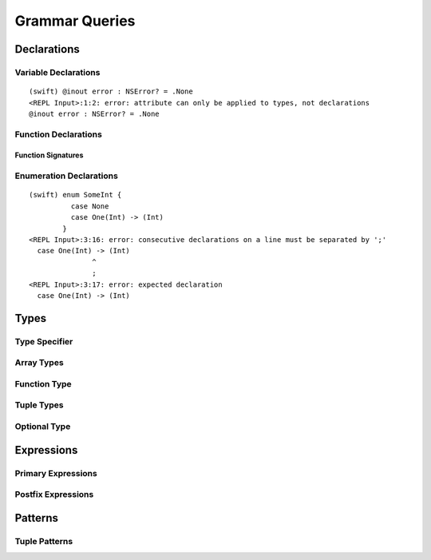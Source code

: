 Grammar Queries
===============

Declarations
------------

Variable Declarations
~~~~~~~~~~~~~~~~~~~~~


.. syntax-outline::

    var <#variable name#> : <#type#> = <#expression#>


.. syntax-outline::

    var <#variable name#> : <#type#> {
    get:
        <#code to execute#>
    set(<#setter name#>):
        <#code to execute#>
    }

.. TODO:

    In prose: discuss that 'name' can also be a pattern in the first syntax-outline.
    Also, discuss that when you only want to provide a getter, 'get:' is optional
    (as shown in the third form of the grammar).



.. langref-grammar

    decl-var        ::= attribute-list 'var' pattern initializer?  (',' pattern initializer?)*
    decl-var        ::= attribute-list 'var' identifier ':' type-annotation brace-item-list
    decl-var        ::= attribute-list 'var' identifier ':' type-annotation '{' get-set '}'
    initializer     ::= '=' expr
    get-set         ::= get set?
    get-set         ::= set get
    get             ::= 'get:' brace-item*
    set             ::= 'set' set-name? ':' brace-item*
    set-name        ::= '(' identifier ')'


.. syntax-grammar::

    Grammar of a variable declaration

    variable-declaration --> attribute-sequence-OPT ``var`` pattern-initializer-list
    variable-declaration --> attribute-sequence-OPT ``var`` variable-name type-specifier code-block
    variable-declaration --> attribute-sequence-OPT ``var`` variable-name type-specifier getter-setter-block
    variable-name --> identifier
    
    pattern-initializer-list --> pattern-initializer | pattern-initializer ``,`` pattern-initializer-list
    pattern-initializer --> pattern initializer-OPT
    initializer --> ``=`` expression
    
    getter-setter-block --> ``{`` getter setter-OPT ``}`` | ``{`` setter getter ``}``
    getter --> ``get`` ``:`` code-block-items-OPT
    setter --> ``set`` setter-name-OPT ``:`` code-block-items-OPT
    setter-name --> ``(`` identifier ``)``
    
.. TODO:

    TR: Are the type specifiers in the second and third lines optional or mandatory?
    
.. docnote:: Are the type specifiers in the second and third lines optional or mandatory?

.. docnote:: Are attributes allowed before 'var' in a variable declaration?
    Same question for other declarations (e.g., function, class, protocol, etc.).
    See REPL error, below.

::

    (swift) @inout error : NSError? = .None
    <REPL Input>:1:2: error: attribute can only be applied to types, not declarations
    @inout error : NSError? = .None


Function Declarations
~~~~~~~~~~~~~~~~~~~~~

.. syntax-outline::

    func <#function name#> (<#arguments#>) -> <#return type#> {
        <#code to execute#>
    }

.. TODO:

    Discuss in prose: Variadic functions and the other permutations of function declarations.
    Also, write a syntax-outline for selector-style functions, once these are nailed down.

Function Signatures
+++++++++++++++++++


.. langref-grammar

    decl-func        ::= attribute-list 'static'? 'func' any-identifier generic-params? func-signature brace-item-list?
    func-signature ::= func-arguments func-signature-result?
    func-arguments ::= pattern-tuple+
    func-arguments ::= selector-tuple
    selector-tuple ::= '(' pattern-tuple-element ')' (identifier-or-any '(' pattern-tuple-element ')')+
    func-signature-result ::= '->' type-annotation


.. syntax-grammar::
    
    Grammar of a function declaration
    
    function-declaration --> attribute-sequence-OPT ``func`` function-name generic-parameters-OPT function-signature code-block-OPT
    function-name --> any-identifier
    
    function-signature --> function-arguments function-signature-result-OPT
    function-arguments --> tuple-patterns | selector-arguments
    function-signature-result --> ``->`` attribute-sequence-OPT type
    
    selector-arguments --> ``(`` tuple-pattern-element ``)`` selector-tuples
    selector-tuples --> selector-name ``(`` tuple-pattern-element ``)`` selector-tuples-OPT
    selector-name --> identifier-or-any
    
.. TODO: 

    Revisit function-declaration; the ``static`` keyword may be renamed and/or made into an attribute.
    The reason is that ``static`` isn't the most appropriate term, because we're using it to 
    mark a class function, not a static function (in the proper sense). 
    This issue is being tracked by:
    <rdar://problem/13347488> Consider renaming "static" functions to "class" functions
    Also, selector-style syntax is still under discussion/development.
    
    TR: Discuss with compiler team: tuple-patterns and ``(`` tuple-pattern-element ``)`` seem to allow
    the same elements; how are they different? Maybe type-tuple and type-tuple-element is what is meant?
    In any case, what's the difference between tuple-patterns/``(`` tuple-pattern-element ``)`` and
    type-tuple/type-tuple-element?
    
    TR: Also, is the code-block-OPT really optional? What does it mean when you leave off the code-block?
    
    Revised selector-name---can we come up with a better name for this?
    
    Add elsewhere: tuple-patterns (tuple-patterns --> tuple-pattern | tuple-pattern tuple-patterns)

.. docnote:: Tuple-pattern and "( tuple-pattern-element )" seem to allow
    the same elements; how are they different?
    Do we want to use tuple-pattern in function-arguments, given that it over-generates quite a lot?
    Or do we want to create a new syntactic category that is a tuple-type with an optional default value?

.. docnote:: Is the code-block-OPT really optional at the end of a function declaration? 
    What does it mean when you leave off the code-block?

.. docnote:: What's the current status of the 'static' keyword?

.. docnote:: What's the current status of selector-style syntax for function declarations?



Enumeration Declarations
~~~~~~~~~~~~~~~~~~~~~~~~

.. syntax-outline::

    enum <#enumeration name#> {
        case <#enumerator list 1#>
        case <#enumerator list 2#>(<#associated value type#>)
    }

.. syntax-outline::

    enum <#enumeration name#> : <#raw value type#> {
        case <#enumerator list 1#> = <#raw value 1#>
        case <#enumerator list 2#> = <#raw value 2#>

.. TODO:

    TR: Is 'raw value type' the correct thing to put here?
    According to the grammar, it's an inheritance list,
    which can take a list of protocols.
    If it could be a protocol, that wouldn't really be a "raw value".
    However, it seems like it should be a non-protocol type:
    the type of the raw values.

.. docnote:: Is 'raw value type' the correct thing to put here?
    According to the grammar, it's an inheritance list,
    which can take a list of protocols.
    If it could be a protocol, that wouldn't really be a "raw value".
    However, it seems like it should be a non-protocol type:
    the type of the raw values.


.. langref-grammar

    decl-enum ::= attribute-list 'enum' identifier generic-params? inheritance? enum-body
    enum-body ::= '{' decl* '}'
    decl-enum-element ::= attribute-list 'case' enum-case (',' enum-case)*
    enum-case ::= identifier type-tuple? ('->' type)?

.. syntax-grammar::

    Grammar of an enumeration declaration
    
    enum-declaration --> attribute-sequence-OPT ``enum`` enum-name generic-parameters-OPT type-inheritance-list-OPT enum-body
    enum-name --> identifier
    enum-body --> ``{`` declarations-OPT ``}``
    
    enum-element-declaration --> attribute-sequence-OPT ``case`` enumerator-list
    enumerator-list --> enumerator | enumerator ``,`` enumerator-list
    enumerator --> identifier tuple-type-OPT enumerator-return-type-OPT
    enumerator-return-type --> ``->`` type


.. TODO:

    Add elsewhere: declarations (declarations --> declaration declarations-OPT)
    
    TR: Is it really the case that you can have declarations other than enum-element-declaration
    inside an enum-body? If not, we should replace enum-body with:
    enum-body --> ``{`` enum-element-declarations-OPT ``}``.
    
    TR: Also, do we need to modify the grammar to allow for raw values?
    
    TR: Discuss with the compiler team: in the enum-case, ('->' type)? doesn't match what the REPL
    expects: 
    (swift) enum SomeInt {
              case None
              case One(Int) -> (Int)
            }
    <REPL Input>:3:16: error: consecutive declarations on a line must be separated by ';'
      case One(Int) -> (Int)
                   ^
                   ;
    <REPL Input>:3:17: error: expected declaration
      case One(Int) -> (Int)


.. docnote:: Is it really the case that you can have declarations other than enum-element-declaration
    inside an enum-body? If not, we should replace enum-body with:
    enum-body --> ``{`` enum-element-declarations-OPT ``}``.

.. docnote:: Also, do we need to modify/update the grammar to allow for raw values?

.. docnote:: In the enum-case of the original grammar, ('->' type)? doesn't match what the REPL
    expects (see listing below).

::

    (swift) enum SomeInt {
              case None
              case One(Int) -> (Int)
            }
    <REPL Input>:3:16: error: consecutive declarations on a line must be separated by ';'
      case One(Int) -> (Int)
                   ^
                   ;
    <REPL Input>:3:17: error: expected declaration
      case One(Int) -> (Int)



Types
-----


.. langref-grammar

    type ::= type-function
    type ::= type-array
    type-simple ::= type-identifier
    type-simple ::= type-tuple
    type-simple ::= type-composition
    type-simple ::= type-metatype
    type-simple ::= type-optional
    type-annotation ::= attribute-list type


.. syntax-grammar::

    Grammar of a type
    
    type --> array-type | function-type | basic-type


.. NOTE: Removed "annotated-type" as a syntactic category,
    because having it would allow productions that contain redundancy;
    for example, it would allow "attribute-sequence attribute-sequence function-type".
    Instead, we can simply replace it by its definition ("attribute-sequence-OPT type").

Type Specifier
~~~~~~~~~~~~~~

.. syntax-grammar::

    Grammar of a type specifier

    type-specifier --> ``:`` attribute-sequence-OPT type


Array Types
~~~~~~~~~~~


.. langref-grammar

    type-array ::= type-simple
    type-array ::= type-array '[' ']'
    type-array ::= type-array '[' expr ']'


.. syntax-grammar::

    Grammar of an array type
    
    array-type --> basic-type | array-type ``[`` ``]`` | array-type ``[`` expression ``]``

.. TODO:

    TR: Is it just an accident that this definition of array types
    allows a basic type without any square brackets to be called an
    "array", or is that for some reason?  Alex's guess is that it's
    written this way just because it makes the recusive definition work:
    you can keep adding square brackets by recursion,
    and eventually hit a basic-type and stop recursing.


.. docnote:: Is it just an accident that this definition of array types
    allows a basic type without any square brackets to be called an
    "array", or is that for some reason?  Alex's guess is that it's
    written this way just because it makes the recusive definition work:
    you can keep adding square brackets by recursion,
    and eventually hit a basic-type and stop recursing.

Function Type
~~~~~~~~~~~~~


.. langref-grammar

    type-function ::= type-tuple '->' type-annotation


.. syntax-grammar::

    Grammar of a function type

    function-type --> tuple-type ``->`` attribute-sequence-OPT type



Tuple Types
~~~~~~~~~~~


.. langref-grammar

    type-tuple ::= '(' type-tuple-body? ')'
    type-tuple-body ::= type-tuple-element (',' type-tuple-element)* '...'?
    type-tuple-element ::= identifier ':' type-annotation
    type-tuple-element ::= type-annotation


.. syntax-grammar::

    Grammar of a tuple type
    
    tuple-type --> ``(`` tuple-type-body-OPT ``)``
    tuple-type-body --> tuple-type-element-list ``...``-OPT
    tuple-type-element-list --> tuple-type-element | tuple-type-element ``,`` tuple-type-element-list
    tuple-type-element --> attribute-sequence-OPT type | element-name type-specifier


Optional Type
~~~~~~~~~~~~~


.. langref-grammar

    type-optional ::= type-simple '?'-postfix

.. TODO:

    TR: Why is -postfix here? Does it just mean that '?' is a postfix operator.
    
.. syntax-grammar::

    Grammar of an optional type
    
    optional-type --> basic-type ``?``

.. docnote:: Why is -postfix here? Does it just mean that '?' is a postfix operator.


Expressions
-----------

.. langref-grammar

    expr          ::= expr-basic
    expr          ::= expr-trailing-closure expr-cast?
    expr-basic    ::= expr-sequence expr-cast?
    expr-sequence ::= expr-unary expr-binary*
    expr-primary  ::= expr-literal
    expr-primary  ::= expr-identifier
    expr-primary  ::= expr-super
    expr-primary  ::= expr-closure
    expr-primary  ::= expr-anon-closure-arg
    expr-primary  ::= expr-paren
    expr-primary  ::= expr-delayed-identifier
    expr-postfix  ::= expr-primary
    expr-postfix  ::= expr-postfix operator-postfix
    expr-postfix  ::= expr-new
    expr-postfix  ::= expr-dot
    expr-postfix  ::= expr-metatype
    expr-postfix  ::= expr-subscript
    expr-postfix  ::= expr-call
    expr-postfix  ::= expr-optional
    expr-force-value  ::= expr-force-value (typo in the langref; lhs should be expr-postfix)
    
    expr-binary ::= op-binary-or-ternary expr-unary expr-cast?
    op-binary-or-ternary ::= operator-binary
    op-binary-or-ternary ::= '='
    op-binary-or-ternary ::= '?'-infix expr-sequence ':'
    expr-cast ::= 'is' type
    expr-cast ::= 'as' type
    expr-unary   ::= operator-prefix* expr-postfix
    expr-literal ::= integer_literal
    expr-literal ::= floating_literal
    expr-literal ::= character_literal
    expr-literal ::= string_literal
    expr-literal ::= '__FILE__'
    expr-literal ::= '__LINE__'
    expr-literal ::= '__COLUMN__'
    expr-identifier ::= identifier generic-args?
    expr-super ::= expr-super-method
    expr-super ::= expr-super-subscript
    expr-super ::= expr-super-constructor
    expr-super-method ::= 'super' '.' expr-identifier
    expr-super-subscript ::= 'super' '[' expr ']'
    expr-super-constructor ::= 'super' '.' 'init'
    expr-closure ::= '{' closure-signature? brace-item-list '}'
    closure-signature ::= pattern-tuple func-signature-result? 'in'
    closure-signature ::= identifier (',' identifier*) func-signature-result? 'in'
    expr-anon-closure-arg ::= dollarident
    expr-delayed-identifier ::= '.' identifier
    expr-paren      ::= '(' ')'
    expr-paren      ::= '(' expr-paren-element (',' expr-paren-element)* ')'
    expr-paren-element ::= (identifier ':')? expr
    expr-dot ::= expr-postfix '.' dollarident
    expr-dot ::= expr-postfix '.' expr-identifier
    expr-subscript ::= expr-postfix '[' expr ']'
    expr-new        ::= 'new' type-identifier expr-new-bounds
    expr-new-bounds ::= expr-new-bound
    expr-new-bounds ::= expr-new-bounds expr-new-bound
    expr-new-bound  ::= '[' expr? ']'
    expr-call ::= expr-postfix expr-paren
    expr-trailing-closure ::= expr-postfix expr-closure+
    expr-optional ::= expr-postfix '?'-postfix
    expr-force-value ::= expr-postfix '!'
    

.. syntax-grammar::

    Grammar of an expression
    
    expression --> basic-expression | trailing-closure-expression expression-cast-OPT
    basic-expression --> expression-sequence expression-cast-OPT
    expression-sequence --> unary-expression binary-expressions-OPT
    binary-expressions --> binary-expression binary-expressions-OPT
    

Primary Expressions
~~~~~~~~~~~~~~~~~~~

.. langref-grammar

    expr-primary  ::= expr-literal
    expr-primary  ::= expr-identifier
    expr-primary  ::= expr-super
    expr-primary  ::= expr-closure
    expr-primary  ::= expr-anon-closure-arg
    expr-primary  ::= expr-paren
    expr-primary  ::= expr-delayed-identifier


.. syntax-grammar::

    Grammar of a primary expression
    
    primary-expression --> literal-expression
    primary-expression --> named-expression
    primary-expression --> super-expression
    primary-expression --> closure-expression
    primary-expression --> anonymous-closure-argument
    primary-expression --> parenthesized-expression
    primary-expression --> delayed-identifier-expression

.. TODO: Come up with a better name for delayed-identifier-expression.

.. TODO:

    TR: Why does primary-expression need to be separated out of postfix-expression?
    The only place where primary-expression is used is in the first line
    of postfix-expression as one of its possible expansions.
    Removing one of these names would simplify the basic/primary/postfix naming situation.

.. docnote:: Why does primary-expression need to be separated out of postfix-expression?
    The only place where primary-expression is used is in the first line
    of postfix-expression as one of its possible expansions.
    Removing one of these names would simplify the basic/primary/postfix naming situation.


Postfix Expressions
~~~~~~~~~~~~~~~~~~~


.. langref-grammar

    expr-postfix  ::= expr-primary
    expr-postfix  ::= expr-postfix operator-postfix
    expr-postfix  ::= expr-new
    expr-postfix  ::= expr-dot
    expr-postfix  ::= expr-metatype
    expr-postfix  ::= expr-subscript
    expr-postfix  ::= expr-call
    expr-postfix  ::= expr-optional
    expr-force-value  ::= expr-force-value (typo in the langref; lhs should be expr-postfix)


.. syntax-grammar::

    Grammar of a postfix expression
    
    postfix-expression --> primary-expression
    postfix-expression --> postfix-expression postfix-operator
    postfix-expression --> new-expression
    postfix-expression --> dot-expression
    postfix-expression --> metatype-expression
    postfix-expression --> subscript-expression
    postfix-expression --> function-call-expression
    postfix-expression --> optional-expression
    postfix-expression --> force-value-expression

.. TODO: TR: What is a metatype-expression (it's not use or defined anywhere else).

.. TODO: Also, come up with a better name for force-value-expression.

.. docnote:: What is a metatype-expression (it's not use or defined anywhere else).


Patterns
--------

.. langref-grammar

    pattern-atom ::= pattern-var
    pattern-atom ::= pattern-any
    pattern-atom ::= pattern-tuple
    pattern-atom ::= pattern-is
    pattern-atom ::= pattern-enum-element
    pattern-atom ::= expr
    pattern      ::= pattern-atom
    pattern      ::= pattern-typed
    pattern-typed ::= pattern-atom ':' type-annotation

.. syntax-grammar::

    Grammar of a pattern

    pattern --> any-pattern
    pattern --> is-pattern
    pattern --> variable-pattern type-specifier-OPT
    pattern --> expression-pattern type-specifier-OPT
    pattern --> enumerator-pattern
    pattern --> tuple-pattern type-specifier-OPT


.. TODO: In prose, we discuss the meaning of the explicit type. 
    The optional type specifier contrains a pattern to
    match only values of the specified type.
    
.. TODO: TR: Do you really mean that a pattern *has* a type,
    as it says in the LangRef,
    or do you mean that patterns can be constrained to match against a type?
    Strictly speaking, should only values (and types) have a type?

.. docnote:: Do you really mean that a pattern *has* a type, as it says in the LangRef, 
    or do you mean that patterns can be constrained to match against a type? 
    Strictly speaking, should only values (and types) have a type?


Tuple Patterns
~~~~~~~~~~~~~~

.. langref-grammar

    pattern-tuple ::= '(' pattern-tuple-body? ')'
    pattern-tuple-body ::= pattern-tuple-element (',' pattern-tuple-body)* '...'?
    pattern-tuple-element ::= pattern
    pattern-tuple-element ::= pattern '=' expr


.. syntax-grammar::

    Grammar of a tuple pattern
    
    tuple-pattern --> ``(`` tuple-pattern-body-OPT ``)``
    tuple-pattern-body --> tuple-pattern-element-list ``...``-OPT
    tuple-pattern-element-list --> tuple-pattern-element | tuple-pattern-element ``,`` tuple-pattern-element-list
    tuple-pattern-element --> pattern | pattern-initializer

